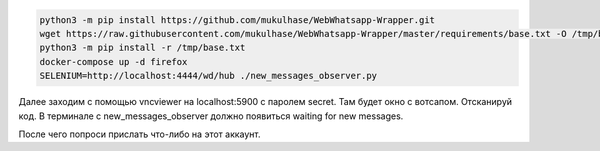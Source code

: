 .. code-block:: sh

   python3 -m pip install https://github.com/mukulhase/WebWhatsapp-Wrapper.git
   wget https://raw.githubusercontent.com/mukulhase/WebWhatsapp-Wrapper/master/requirements/base.txt -O /tmp/base.txt
   python3 -m pip install -r /tmp/base.txt
   docker-compose up -d firefox
   SELENIUM=http://localhost:4444/wd/hub ./new_messages_observer.py

Далее заходим с помощью vncviewer на localhost:5900 с паролем secret.
Там будет окно с вотсапом.
Отсканируй код.
В терминале с new_messages_observer должно появиться waiting for new messages.

После чего попроси прислать что-либо на этот аккаунт.

